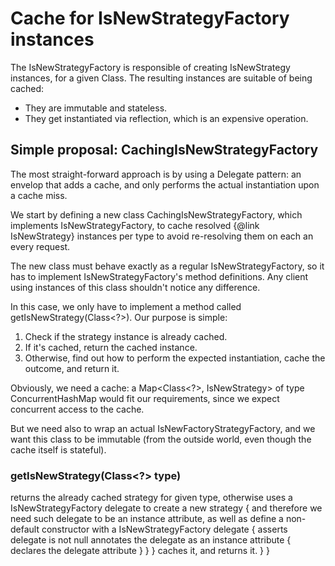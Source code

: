 * Cache for IsNewStrategyFactory instances

The IsNewStrategyFactory is responsible of creating IsNewStrategy instances,
for a given Class. The resulting instances are suitable of being cached:
- They are immutable and stateless.
- They get instantiated via reflection, which is an expensive operation.

** Simple proposal: CachingIsNewStrategyFactory

The most straight-forward approach is by using a Delegate pattern: an envelop that adds
a cache, and only performs the actual instantiation upon a cache miss.

We start by defining a new class CachingIsNewStrategyFactory, which implements IsNewStrategyFactory,
to cache resolved {@link IsNewStrategy} instances per type to avoid re-resolving them on each an every request.

The new class must behave exactly as a regular IsNewStrategyFactory, so it has to implement
IsNewStrategyFactory's method definitions. Any client using instances of this class shouldn't notice any difference.

In this case, we only have to implement a method called getIsNewStrategy(Class<?>). Our purpose is simple:
1. Check if the strategy instance is already cached.
2. If it's cached, return the cached instance.
3. Otherwise, find out how to perform the expected instantiation, cache the outcome, and return it.

Obviously, we need a cache: a Map<Class<?>, IsNewStrategy> of type ConcurrentHashMap would fit our requirements,
since we expect concurrent access to the cache.

But we need also to wrap an actual IsNewFactoryStrategyFactory, and we want this class to be immutable (from the outside world, even
though the cache itself is stateful).

*** getIsNewStrategy(Class<?> type)
        returns the already cached strategy for given type,
        otherwise uses a IsNewStrategyFactory delegate to create a new strategy {
            and therefore we need such delegate to be an instance attribute,
            as well as define a non-default constructor with a IsNewStrategyFactory delegate {
                asserts delegate is not null
                annotates the delegate as an instance attribute {
                    declares the delegate attribute
                }
            }
        }
        caches it,
        and returns it.
    }
}
